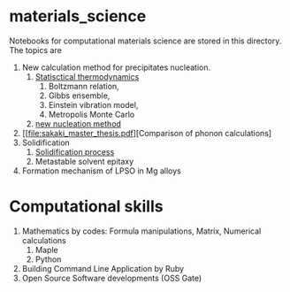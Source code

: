 #+STARTUP: indent nolineimages nofold
#+OPTIONS: ^:{}

* materials_science
Notebooks for computational materials science are stored in this directory.
The topics are
1) New calculation method for precipitates nucleation.
   1) [[file:statistical_thermo.pdf][Statisctical thermodynamics]]
      1) Boltzmann relation, 
      2) Gibbs ensemble, 
      3) Einstein vibration model, 
      4) Metropolis Monte Carlo
   2) [[file:nucleation_theory/README.ipynb][new nucleation method]]
2) [[file:sakaki_master_thesis.pdf][Comparison of phonon calculations]
3) Solidification
   1. [[file:solidification/README.org][Solidification process]]
   1. Metastable solvent epitaxy
4) Formation mechanism of LPSO in Mg alloys

* Computational skills
1) Mathematics by codes: Formula manipulations, Matrix, Numerical calculations
   1) Maple
   2) Python
2) Building Command Line Application by Ruby
3) Open Source Software developments (OSS Gate)

